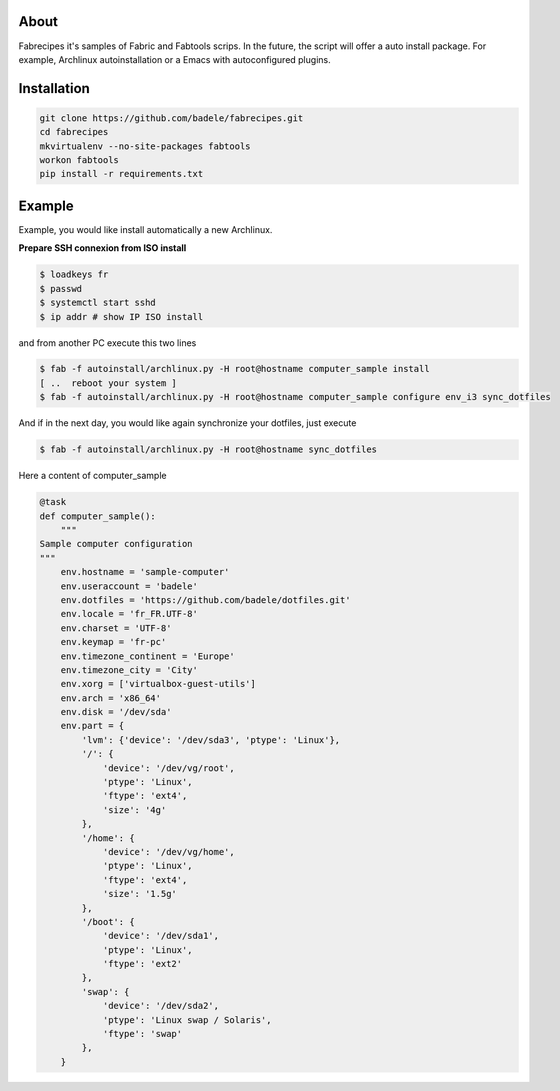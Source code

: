 About
-----

Fabrecipes it's samples of Fabric and Fabtools scrips. In the future, the script will offer a auto install package. For example, Archlinux autoinstallation or a Emacs with autoconfigured plugins.

Installation
----------------------------

.. code-block:: console
	
	git clone https://github.com/badele/fabrecipes.git
	cd fabrecipes
	mkvirtualenv --no-site-packages fabtools
	workon fabtools
	pip install -r requirements.txt


Example
-------


Example, you would like install automatically a new Archlinux. 

**Prepare SSH connexion from ISO install**


.. code-block:: console

	$ loadkeys fr
	$ passwd
	$ systemctl start sshd
	$ ip addr # show IP ISO install

and from another PC execute this two lines

.. code-block:: console

	$ fab -f autoinstall/archlinux.py -H root@hostname computer_sample install
	[ ..  reboot your system ]
	$ fab -f autoinstall/archlinux.py -H root@hostname computer_sample configure env_i3 sync_dotfiles
	

And if in the next day, you would like again synchronize your dotfiles, just execute

.. code-block:: console

	$ fab -f autoinstall/archlinux.py -H root@hostname sync_dotfiles


Here a content of computer_sample

.. code-block:: python

	@task
	def computer_sample():
	    """
	Sample computer configuration
	"""
	    env.hostname = 'sample-computer'
	    env.useraccount = 'badele'
	    env.dotfiles = 'https://github.com/badele/dotfiles.git'
	    env.locale = 'fr_FR.UTF-8'
	    env.charset = 'UTF-8'
	    env.keymap = 'fr-pc'
	    env.timezone_continent = 'Europe'
	    env.timezone_city = 'City'
	    env.xorg = ['virtualbox-guest-utils']
	    env.arch = 'x86_64'
	    env.disk = '/dev/sda'
	    env.part = {
	        'lvm': {'device': '/dev/sda3', 'ptype': 'Linux'},
	        '/': {
	            'device': '/dev/vg/root',
	            'ptype': 'Linux',
	            'ftype': 'ext4',
	            'size': '4g'
	        },
	        '/home': {
	            'device': '/dev/vg/home',
	            'ptype': 'Linux',
	            'ftype': 'ext4',
	            'size': '1.5g'
	        },
	        '/boot': {
	            'device': '/dev/sda1',
	            'ptype': 'Linux',
	            'ftype': 'ext2'
	        },
	        'swap': {
	            'device': '/dev/sda2',
	            'ptype': 'Linux swap / Solaris',
	            'ftype': 'swap'
	        },
	    }
